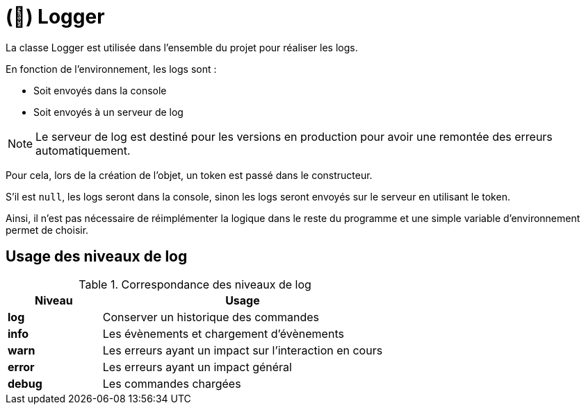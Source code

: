 = (🧩) Logger
:description: Page de présentation de la classe Logger
:sectanchors:
:keywords: documentation, epsinyx, luzilab, class, Logger

La classe Logger est utilisée dans l'ensemble du projet pour réaliser les logs.

En fonction de l'environnement, les logs sont :

* Soit envoyés dans la console
* Soit envoyés à un serveur de log

NOTE: Le serveur de log est destiné pour les versions en production pour avoir une remontée des erreurs automatiquement.

Pour cela, lors de la création de l'objet, un token est passé dans le constructeur.

S'il est `null`, les logs seront dans la console, sinon les logs seront envoyés sur le serveur en utilisant le token.

Ainsi, il n'est pas nécessaire de réimplémenter la logique dans le reste du programme et une simple variable d'environnement permet de choisir.

== Usage des niveaux de log

.Correspondance des niveaux de log
[cols="1,3",stripes=even]
|===
|Niveau |Usage

|*log* |Conserver un historique des commandes
|*info* |Les évènements et chargement d'évènements
|*warn* |Les erreurs ayant un impact sur l'interaction en cours
|*error* |Les erreurs ayant un impact général
|*debug* |Les commandes chargées
|===
